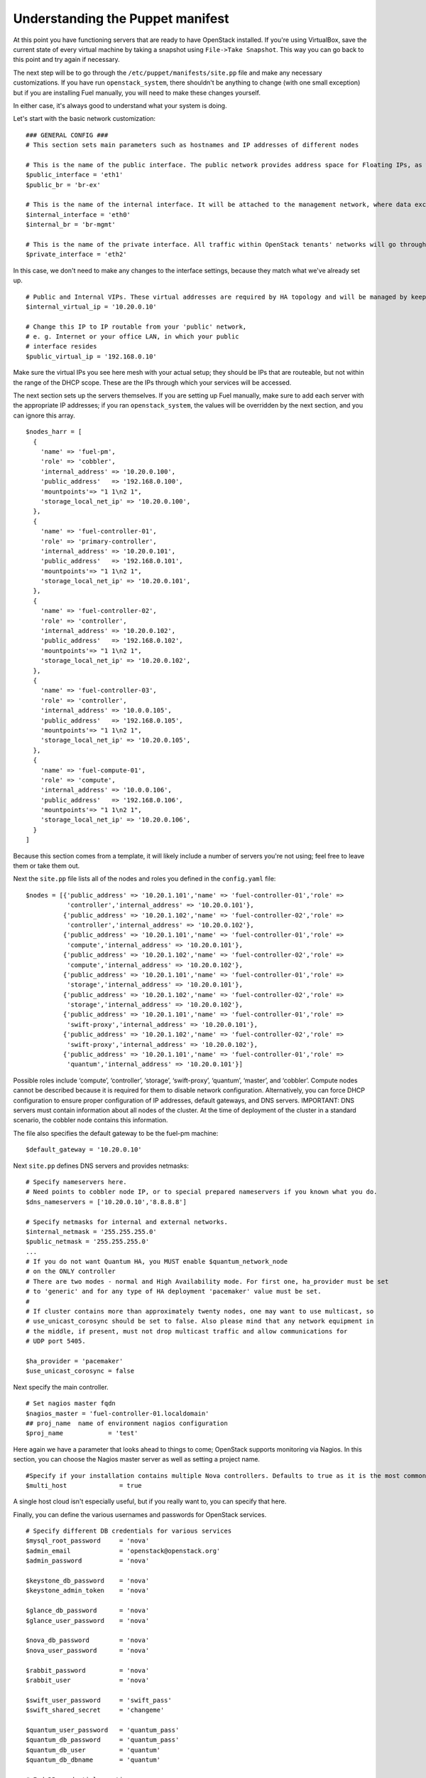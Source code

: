 
Understanding the Puppet manifest
---------------------------------

At this point you have functioning servers that are ready to have
OpenStack installed. If you're using VirtualBox, save the current state
of every virtual machine by taking a snapshot using ``File->Take Snapshot``. This
way you can go back to this point and try again if necessary.


The next step will be to go through the ``/etc/puppet/manifests/site.pp`` file and make any
necessary customizations.  If you have run ``openstack_system``, there shouldn't be anything to change (with one small exception) but if you are installing Fuel manually, you will need to make these changes yourself.  

In either case, it's always good to understand what your system is doing. 


Let's start with the basic network customization::



    ### GENERAL CONFIG ###
    # This section sets main parameters such as hostnames and IP addresses of different nodes

    # This is the name of the public interface. The public network provides address space for Floating IPs, as well as public IP accessibility to the API endpoints.
    $public_interface = 'eth1'
    $public_br = 'br-ex'
    
    # This is the name of the internal interface. It will be attached to the management network, where data exchange between components of the OpenStack cluster will happen.
    $internal_interface = 'eth0'
    $internal_br = 'br-mgmt'
    
    # This is the name of the private interface. All traffic within OpenStack tenants' networks will go through this interface.
    $private_interface = 'eth2'


In this case, we don't need to make any changes to the interface
settings, because they match what we've already set up. ::

    # Public and Internal VIPs. These virtual addresses are required by HA topology and will be managed by keepalived.
    $internal_virtual_ip = '10.20.0.10'

    # Change this IP to IP routable from your 'public' network,
    # e. g. Internet or your office LAN, in which your public
    # interface resides
    $public_virtual_ip = '192.168.0.10'



Make sure the virtual IPs you see here mesh with your actual setup; they should be IPs that are routeable, but not within the range of the DHCP scope.   These are the IPs through which your services will be accessed.  

The next section sets up the servers themselves.  If you are setting up Fuel manually, make sure to add each server with the appropriate IP addresses; if you ran ``openstack_system``, the values will be overridden by the next section, and you can ignore this array. ::

  $nodes_harr = [
    {
      'name' => 'fuel-pm',
      'role' => 'cobbler',
      'internal_address' => '10.20.0.100',
      'public_address'   => '192.168.0.100',
      'mountpoints'=> "1 1\n2 1",
      'storage_local_net_ip' => '10.20.0.100',
    },
    {
      'name' => 'fuel-controller-01',
      'role' => 'primary-controller',
      'internal_address' => '10.20.0.101',
      'public_address'   => '192.168.0.101',
      'mountpoints'=> "1 1\n2 1",
      'storage_local_net_ip' => '10.20.0.101',
    },
    {
      'name' => 'fuel-controller-02',
      'role' => 'controller',
      'internal_address' => '10.20.0.102',
      'public_address'   => '192.168.0.102',
      'mountpoints'=> "1 1\n2 1",
      'storage_local_net_ip' => '10.20.0.102',
    },
    {
      'name' => 'fuel-controller-03',
      'role' => 'controller',
      'internal_address' => '10.0.0.105',
      'public_address'   => '192.168.0.105',
      'mountpoints'=> "1 1\n2 1",
      'storage_local_net_ip' => '10.20.0.105',
    },
    {
      'name' => 'fuel-compute-01',
      'role' => 'compute',
      'internal_address' => '10.0.0.106',
      'public_address'   => '192.168.0.106',
      'mountpoints'=> "1 1\n2 1",
      'storage_local_net_ip' => '10.20.0.106',
    }
  ]

Because this section comes from a template, it will likely include a number of servers you're not using; feel free to leave them or take them out. 

Next the ``site.pp`` file lists all of the nodes and roles you defined in the ``config.yaml`` file::

  $nodes = [{'public_address' => '10.20.1.101','name' => 'fuel-controller-01','role' => 
             'controller','internal_address' => '10.20.0.101'},
            {'public_address' => '10.20.1.102','name' => 'fuel-controller-02','role' => 
             'controller','internal_address' => '10.20.0.102'},
            {'public_address' => '10.20.1.101','name' => 'fuel-controller-01','role' => 
             'compute','internal_address' => '10.20.0.101'},
            {'public_address' => '10.20.1.102','name' => 'fuel-controller-02','role' => 
             'compute','internal_address' => '10.20.0.102'},
            {'public_address' => '10.20.1.101','name' => 'fuel-controller-01','role' => 
             'storage','internal_address' => '10.20.0.101'},
            {'public_address' => '10.20.1.102','name' => 'fuel-controller-02','role' => 
             'storage','internal_address' => '10.20.0.102'},
            {'public_address' => '10.20.1.101','name' => 'fuel-controller-01','role' => 
             'swift-proxy','internal_address' => '10.20.0.101'},
            {'public_address' => '10.20.1.102','name' => 'fuel-controller-02','role' => 
             'swift-proxy','internal_address' => '10.20.0.102'},
            {'public_address' => '10.20.1.101','name' => 'fuel-controller-01','role' => 
             'quantum','internal_address' => '10.20.0.101'}]

Possible roles include ‘compute’, ‘controller’, ‘storage’, ‘swift-proxy’, ‘quantum’, ‘master’, and ‘cobbler’. Compute nodes cannot be described because it is required for them to disable network configuration. Alternatively, you can force DHCP configuration to ensure proper configuration of IP addresses, default gateways, and DNS servers. IMPORTANT: DNS servers must contain information about all nodes of the cluster. At the time of deployment of the cluster in a standard scenario, the cobbler node contains this information.

The file also specifies the default gateway to be the fuel-pm machine::

  $default_gateway = '10.20.0.10'

Next ``site.pp`` defines DNS servers and provides netmasks::

  # Specify nameservers here.
  # Need points to cobbler node IP, or to special prepared nameservers if you known what you do.
  $dns_nameservers = ['10.20.0.10','8.8.8.8']

  # Specify netmasks for internal and external networks.
  $internal_netmask = '255.255.255.0'
  $public_netmask = '255.255.255.0'
  ...
  # If you do not want Quantum HA, you MUST enable $quantum_network_node
  # on the ONLY controller
  # There are two modes - normal and High Availability mode. For first one, ha_provider must be set 
  # to 'generic' and for any type of HA deployment 'pacemaker' value must be set. 
  # 
  # If cluster contains more than approximately twenty nodes, one may want to use multicast, so 
  # use_unicast_corosync should be set to false. Also please mind that any network equipment in
  # the middle, if present, must not drop multicast traffic and allow communications for 
  # UDP port 5405.

  $ha_provider = 'pacemaker'
  $use_unicast_corosync = false

Next specify the main controller. ::

  # Set nagios master fqdn
  $nagios_master = 'fuel-controller-01.localdomain'
  ## proj_name  name of environment nagios configuration
  $proj_name            = 'test'

Here again we have a parameter that looks ahead to things to come; OpenStack supports monitoring via Nagios.  In this section, you can choose the Nagios master server as well as setting a project name. ::

  #Specify if your installation contains multiple Nova controllers. Defaults to true as it is the most common scenario.
  $multi_host              = true

A single host cloud isn't especially useful, but if you really want to, you can specify that here.

Finally, you can define the various usernames and passwords for OpenStack services. ::

  # Specify different DB credentials for various services
  $mysql_root_password     = 'nova'
  $admin_email             = 'openstack@openstack.org'
  $admin_password          = 'nova'

  $keystone_db_password    = 'nova'
  $keystone_admin_token    = 'nova'

  $glance_db_password      = 'nova'
  $glance_user_password    = 'nova'

  $nova_db_password        = 'nova'
  $nova_user_password      = 'nova'

  $rabbit_password         = 'nova'
  $rabbit_user             = 'nova'

  $swift_user_password     = 'swift_pass'
  $swift_shared_secret     = 'changeme'

  $quantum_user_password   = 'quantum_pass'
  $quantum_db_password     = 'quantum_pass'
  $quantum_db_user         = 'quantum'
  $quantum_db_dbname       = 'quantum'

  # End DB credentials section

Now that the network is configured for the servers, let's look at the
various OpenStack services.


Enabling Quantum
^^^^^^^^^^^^^^^^

In order to deploy OpenStack with Quantum you need to set up an
additional node that will act as an L3 router, or run Quantum out of
one of the existing nodes. ::

  ### NETWORK/QUANTUM ###
  # Specify network/quantum specific settings

  # Should we use quantum or nova-network(deprecated).
  # Consult OpenStack documentation for differences between them.
  $quantum = true
  $quantum_netnode_on_cnt  = true

In this case, we're using a "compact" architecture, so we want to place Quantum on the controllers::

  # Specify network creation criteria:
  # Should puppet automatically create networks?
  $create_networks = true

  # Fixed IP addresses are typically used for communication between VM instances.
  $fixed_range = '172.16.0.0/16'

  # Floating IP addresses are used for communication of VM instances with the outside world (e.g. Internet).
  $floating_range = '192.168.0.0/24'

OpenStack uses two ranges of IP addresses for virtual machines: fixed IPs, which are used for communication between VMs, and thus are part of the private network, and floating IPs, which are assigned to VMs for the purpose of communicating to and from the Internet. ::

  # These parameters are passed to the previously specified network manager , e.g. nova-manage network create.
  # Not used in Quantum.
  $num_networks    = 1
  $network_size    = 31
  $vlan_start      = 300

These values don't actually relate to Quantum; they are used by nova-network.  IDs for the VLANs OpenStack will create for tenants run from ``vlan_start`` to (``vlan_start + num_networks - 1``), and are generated automatically. ::

  # Quantum

  # Segmentation type for isolating traffic between tenants
  # Consult Openstack Quantum docs 
  $tenant_network_type     = 'gre'

  # Which IP address will be used for creating GRE tunnels.
  $quantum_gre_bind_addr = $internal_address

  #Which IP have Quantum network node?
  $quantum_net_node_hostname = 'fuel-controller-03'
  $quantum_net_node_address = $controller_internal_addresses[$quantum_net_node_hostname]

If you are installing Quantum in non-HA mode, you will need to specify which single controller controls Quantum. :: 

  # If $external_ipinfo option is not defined, the addresses will be allocated automatically from $floating_range:
  # the first address will be defined as an external default router,
  # the second address will be attached to an uplink bridge interface,
  # the remaining addresses will be utilized for the floating IP address pool.
  $external_ipinfo = {'pool_start' => '192.168.56.30','public_net_router' => '192.168.0.1', 'pool_end' => '192.168.56.60','ext_bridge' => '192.168.0.1'}

  # Quantum segmentation range.
  # For VLAN networks: valid VLAN VIDs can be 1 through 4094.
  # For GRE networks: Valid tunnel IDs can be any 32-bit unsigned integer.
  $segment_range = '900:999'

  # Set up OpenStack network manager. It is used ONLY in nova-network.
  # Consult Openstack nova-network docs for possible values.
  $network_manager = 'nova.network.manager.FlatDHCPManager'
  
  # Assign floating IPs to VMs on startup automatically?
  $auto_assign_floating_ip = false

  # Database connection for Quantum configuration (quantum.conf)
  $quantum_sql_connection  = "mysql://${quantum_db_user}:${quantum_db_password}@${$internal_virtual_ip}/{quantum_db_dbname}"

  if $quantum {
    $public_int   = $public_br
    $internal_int = $internal_br
  } else {
    $public_int   = $public_interface
    $internal_int = $internal_interface
  }

If the system is set up to use Quantum, the public and internal interfaces are set to use the appropriate bridges, rather than the defined interfaces.

The remaining configuration is used to define classes that will be added to each Quantum node::

  #Network configuration
  stage {'netconfig':
        before  => Stage['main'],
  }
  class {'l23network': stage=> 'netconfig'}
  class node_netconfig (
    $mgmt_ipaddr,
    $mgmt_netmask  = '255.255.255.0',
    $public_ipaddr = undef,
    $public_netmask= '255.255.255.0',
    $save_default_gateway=true,
    $quantum = $quantum,
  ) {
    if $quantum {
      l23network::l3::create_br_iface {'mgmt':
        interface => $internal_interface, # !!! NO $internal_int /sv !!!
        bridge    => $internal_br,
        ipaddr    => $mgmt_ipaddr,
        netmask   => $mgmt_netmask,
        dns_nameservers      => $dns_nameservers,
        save_default_gateway => $save_default_gateway,
      } ->
      l23network::l3::create_br_iface {'ex':
        interface => $public_interface, # !! NO $public_int /sv !!!
        bridge    => $public_br,
        ipaddr    => $public_ipaddr,
        netmask   => $public_netmask,
        gateway   => $default_gateway,
      }
    } else {
      # nova-network mode
      l23network::l3::ifconfig {$public_int:
        ipaddr  => $public_ipaddr,
        netmask => $public_netmask,
        gateway => $default_gateway,
      }
      l23network::l3::ifconfig {$internal_int:
        ipaddr  => $mgmt_ipaddr,
        netmask => $mgmt_netmask,
        dns_nameservers      => $dns_nameservers,
      }
    }
    l23network::l3::ifconfig {$private_interface: ipaddr=>'none' }
  }
  ### NETWORK/QUANTUM END ###

All of this assumes, of course, that you're using Quantum; if you're using nova-network instead, only those values apply.

Defining the current cluster
^^^^^^^^^^^^^^^^^^^^^^^^^^^^

Fuel enables you to control multiple deployments simultaneously by setting an individual deployment ID::

  # This parameter specifies the the identifier of the current cluster. This is needed in case of multiple environments.
  # installation. Each cluster requires a unique integer value. 
  # Valid identifier range is 0 to 254
  $deployment_id = '79'

Enabling Cinder
^^^^^^^^^^^^^^^

This example also uses Cinder, and with
some very specific variations from the default. Specifically, as we
said before, while the Cinder scheduler will continue to run on the
controllers, the actual storage takes place on the compute nodes, on
the ``/dev/sdb1`` partition you created earlier. Cinder will be activated
on any node that contains the specified block devices -- unless
specified otherwise -- so let's look at what all of that means for the
configuration. ::


   # Choose which nodes to install cinder onto
   # 'compute'            -> compute nodes will run cinder
   # 'controller'         -> controller nodes will run cinder
   # 'storage'            -> storage nodes will run cinder
   # 'fuel-controller-XX' -> specify particular host(s) by hostname
   # 'XXX.XXX.XXX.XXX'    -> specify particular host(s) by IP address
   # 'all'                -> compute, controller, and storage nodes will run cinder (excluding swift and proxy nodes)
   $cinder_nodes          = ['controller']
    
We want Cinder to be on the controller nodes, so set this value to ``['controller']``. ::



    #Set it to true if your want cinder-volume been installed to the host
    #Otherwise it will install api and scheduler services
    $manage_volumes = true
    
    # Setup network interface, which Cinder uses to export iSCSI targets.
    # This interface defines which IP to use to listen on iscsi port for
    # incoming connections of initiators
    $cinder_iscsi_bind_iface = $internal_int



Here you have the opportunity to specify which network interface
Cinder uses for its own traffic. For example, you could set up a fourth NIC at ``eth3`` 
and specify that rather than ``$internal_int``.  ::



    # Below you can add physical volumes to cinder. Please replace values with the actual names of devices.
    # This parameter defines which partitions to aggregate into cinder-volumes or nova-volumes LVM VG
    # !!!!!!!!!!!!!!!!!!!!!!!!!!!!!!!!!!!!!!!!!!!!!!!!!!!!!!!!!!!!!!!
    # USE EXTREME CAUTION WITH THIS SETTING! IF THIS PARAMETER IS DEFINED,
    # IT WILL AGGREGATE THE VOLUMES INTO AN LVM VOLUME GROUP
    # AND ALL THE DATA THAT RESIDES ON THESE VOLUMES WILL BE LOST!
    # !!!!!!!!!!!!!!!!!!!!!!!!!!!!!!!!!!!!!!!!!!!!!!!!!!!!!!!!!!!!!!!
    # Leave this parameter empty if you want to create [cinder|nova]-volumes VG by yourself
    $nv_physical_volume = ['/dev/sdb']
    
    ### CINDER/VOLUME END ###


We only want to allocate the ``/dev/sdb`` value for Cinder, so adjust
``$nv_physical_volume`` accordingly. Note, however, that this is a global
value; it will apply to all servers, including the controllers --
unless we specify otherwise, which we will in a moment.



**Be careful** to not add block devices to the list which contain useful
data (e.g. block devices on which your OS resides), as they will be
destroyed after you allocate them for Cinder.



Now lets look at the other storage-based service: Swift.


Enabling Glance and Swift
^^^^^^^^^^^^^^^^^^^^^^^^^

There aren't many changes that you will need to make to the default
configuration in order to enable Swift to work properly in Swift
Compact mode, but you will need to adjust for the fact that we are
running Swift on physical partitions ::


    ...
    ### GLANCE and SWIFT ###
    
    # Which backend to use for glance
    # Supported backends are "swift" and "file"
    $glance_backend = 'swift'
    
    # Use loopback device for swift:
    # set 'loopback' or false
    # This parameter controls where swift partitions are located:
    # on physical partitions or inside loopback devices.
    $swift_loopback = false
    
The default value is ``loopback``, which tells Swift to use a loopback storage device, which is basically a file that acts like a drive, rather than an actual physical drive.  You can also set this value to ``false``, which tells OpenStack to use a physical file instead. ::


    # Which IP address to bind swift components to: e.g., which IP swift-proxy should listen on
    $swift_local_net_ip = $internal_address
    
    # IP node of controller used during swift installation
    # and put into swift configs
    $controller_node_public = $internal_virtual_ip

    # Hash of proxies hostname|fqdn => ip mappings.
    # This is used by controller_ha.pp manifests for haproxy setup
    # of swift_proxy backends
    $swift_proxies = $controller_internal_addresses

Next, you're specifying the ``swift-master``::

  # Set hostname of swift_master.
  # It tells on which swift proxy node to build
  # *ring.gz files. Other swift proxies/storages
  # will rsync them.
  if $node[0]['role'] == 'primary-controller' {
    $primary_proxy = true
  } else {
    $primary_proxy = false
  }
  if $node[0]['role'] == 'primary-controller' {
    $primary_controller = true
  } else {
    $primary_controller = false
  }
  $master_swift_proxy_nodes = filter_nodes($nodes,'role','primary-controller')
  $master_swift_proxy_ip = $master_swift_proxy_nodes[0]['internal_address']

In this case, there's no separate ``fuel-swiftproxy-01``, so the master controller will be the primary Swift controller.

Configuring OpenStack to use syslog
^^^^^^^^^^^^^^^^^^^^^^^^^^^^^^^^^^^

To use the syslog server, adjust the corresponding variables in the ``if $use_syslog`` clause::

    $use_syslog = true
    if $use_syslog {
        class { "::rsyslog::client": 
            log_local => true,
            log_auth_local => true,
            server => '127.0.0.1',
            port => '514'
        }
    }


For remote logging, use the IP or hostname of the server for the ``server`` value and set the ``port`` appropriately.  For local logging, ``set log_local`` and ``log_auth_local`` to ``true``.
   

Setting the version and mirror type
^^^^^^^^^^^^^^^^^^^^^^^^^^^^^^^^^^^

You can customize the various versions of OpenStack's components, though it's typical to use the latest versions::

   ### Syslog END ###
   case $::osfamily {
       "Debian":  {
          $rabbitmq_version_string = '2.8.7-1'
       }
       "RedHat": {
          $rabbitmq_version_string = '2.8.7-2.el6'
       }
   }
   # OpenStack packages and customized component versions to be installed. 
   # Use 'latest' to get the most recent ones or specify exact version if you need to install custom version.
   $openstack_version = {
     'keystone'         => 'latest',
     'glance'           => 'latest',
     'horizon'          => 'latest',
     'nova'             => 'latest',
     'novncproxy'       => 'latest',
     'cinder'           => 'latest',
     'rabbitmq_version' => $rabbitmq_version_string,
   }

To tell Fuel to download packages from external repos provided by Mirantis and your distribution vendors, make sure the ``$mirror_type`` variable is set to ``default``::

    # If you want to set up a local repository, you will need to manually adjust mirantis_repos.pp,
    # though it is NOT recommended.
    $mirror_type = 'default'
    $enable_test_repo = false
    $repo_proxy = 'http://10.20.0.100:3128'

Once again, the ``$mirror_type`` **must** be set to ``default``.  If you set it correctly in ``config.yaml`` and ran ``openstack_system`` this will already be taken care of.  Otherwise, **make sure** to set this value yourself.

Future versions of Fuel will enable you to use your own internal repositories.

Setting verbosity
^^^^^^^^^^^^^^^^^ 

You also have the option to determine how much information OpenStack provides when performing configuration::

  # This parameter specifies the verbosity level of log messages
  # in openstack components config. Currently, it disables or enables debugging.
  $verbose = true


Configuring Rate-Limits
^^^^^^^^^^^^^^^^^^^^^^^

Openstack has predefined limits on different HTTP queries for nova-compute and cinder services. Sometimes (e.g. for big clouds or test scenarios) these limits are too strict. (See http://docs.openstack.org/folsom/openstack-compute/admin/content/configuring-compute-API.html.) In this case you can change them to more appropriate values.

There are two hashes describing these limits: ``$nova_rate_limits`` and ``$cinder_rate_limits``. ::

    #Rate Limits for cinder and Nova
    #Cinder and Nova can rate-limit your requests to API services.
    #These limits can be reduced for your installation or usage scenario.
    #Change the following variables if you want. They are measured in requests per minute.
    $nova_rate_limits = {
      'POST' => 1000,
      'POST_SERVERS' => 1000,
      'PUT' => 1000, 'GET' => 1000,
      'DELETE' => 1000 
    }
    $cinder_rate_limits = {
      'POST' => 1000,
      'POST_SERVERS' => 1000,
      'PUT' => 1000, 'GET' => 1000,
      'DELETE' => 1000 
    }


Enabling Horizon HTTPS/SSL mode
^^^^^^^^^^^^^^^^^^^^^^^^^^^^^^^

Using the ``$horizon_use_ssl`` variable, you have the option to decide whether the OpenStack dashboard (Horizon) uses HTTP or HTTPS::

    #  'custom': require fileserver static mount point [ssl_certs] and hostname based certificate existence
    $horizon_use_ssl = false

This variable accepts the following values:

  * ``false``:  In this mode, the dashboard uses HTTP with no encryption.
  * ``default``:  In this mode, the dashboard uses keys supplied with the standard Apache SSL module package.
  * ``exist``:  In this case, the dashboard assumes that the domain name-based certificate, or keys, are provisioned in advance.  This can be a certificate signed by any authorized provider, such as Symantec/Verisign, Comodo, GoDaddy, and so on.  The system looks for the keys in these locations:

    for Debian/Ubuntu:
      * public  ``/etc/ssl/certs/domain-name.pem``
      * private ``/etc/ssl/private/domain-name.key``
    for Centos/RedHat:
      * public  ``/etc/pki/tls/certs/domain-name.crt``
      * private ``/etc/pki/tls/private/domain-name.key``

  * ``custom``:  This mode requires a static mount point on the fileserver for ``[ssl_certs]`` and certificate pre-existence.  To enable this mode, configure the puppet fileserver by editing ``/etc/puppet/fileserver.conf`` to add::

      [ssl_certs]
        path /etc/puppet/templates/ssl
        allow *

    From there, create the appropriate directory::

      mkdir -p /etc/puppet/templates/ssl

    Add the certificates to this directory.  (Reload the puppetmaster service for these changes to take effect.)

Now we just need to make sure that all of our nodes get the proper
values.


Defining the node configurations
^^^^^^^^^^^^^^^^^^^^^^^^^^^^^^^^

Now that we've set all of the global values, its time to make sure that
the actual node definitions are correct. For example, by default all
nodes will enable Cinder on ``/dev/sdb``, but we don't want that for the
controllers, so set ``nv_physical_volume`` to ``null``, and ``manage_volumes`` to ``false``. ::



    ...
    class compact_controller (
      $quantum_network_node = $quantum_netnode_on_cnt
    ) {
      class { 'openstack::controller_ha':
        controller_public_addresses   => $controller_public_addresses,
        controller_internal_addresses => $controller_internal_addresses,
        internal_address        => $internal_address,
        public_interface        => $public_int,
        internal_interface      => $internal_int,
     ...
        manage_volumes          => false,
        galera_nodes            => $controller_hostnames,
        nv_physical_volume      => null,
        use_syslog              => $use_syslog,
        nova_rate_limits        => $nova_rate_limits,
        cinder_rate_limits      => $cinder_rate_limits,
        horizon_use_ssl         => $horizon_use_ssl,
        use_unicast_corosync    => $use_unicast_corosync,
        ha_provider             => $ha_provider
      }
      class { 'swift::keystone::auth':
        password         => $swift_user_password,
        public_address   => $public_virtual_ip,
        internal_address => $internal_virtual_ip,
        admin_address    => $internal_virtual_ip,
      }
    }
    ...



Fortunately, Fuel includes a class for the controllers, so you don't
have to make these changes for each individual controller. As you can
see, the controllers generally use the global values, but in this case
you're telling the controllers not to manage_volumes, and not to use
``/dev/sdb`` for Cinder.



If you look down a little further, this class then goes on to help
specify the individual controllers and compute nodes::


    ...
	node /fuel-controller-[\d+]/ {
	  include stdlib
	  class { 'operatingsystem::checksupported':
	      stage => 'setup'
	  }

	  class {'::node_netconfig':
	      mgmt_ipaddr    => $::internal_address,
	      mgmt_netmask   => $::internal_netmask,
	      public_ipaddr  => $::public_address,
	      public_netmask => $::public_netmask,
	      stage          => 'netconfig',
	  }

	  class {'nagios':
	    proj_name       => $proj_name,
	    services        => [
	      'host-alive','nova-novncproxy','keystone', 'nova-scheduler',
	      'nova-consoleauth', 'nova-cert', 'haproxy', 'nova-api', 'glance-api',
	      'glance-registry','horizon', 'rabbitmq', 'mysql', 'swift-proxy',
	      'swift-account', 'swift-container', 'swift-object',
	    ],
	    whitelist       => ['127.0.0.1', $nagios_master],
	    hostgroup       => 'controller',
	  }
	  
	  class { compact_controller: }
	  $swift_zone = $node[0]['swift_zone']

	  class { 'openstack::swift::storage_node':
	    storage_type       => $swift_loopback,
	    swift_zone         => $swift_zone,
	    swift_local_net_ip => $internal_address,
	  }

	  class { 'openstack::swift::proxy':
	    swift_user_password     => $swift_user_password,
	    swift_proxies           => $swift_proxies,
	    primary_proxy           => $primary_proxy,
	    controller_node_address => $internal_virtual_ip,
	    swift_local_net_ip      => $internal_address,
	  }
	}

Notice also that each controller has the swift_zone specified, so each
of the three controllers can represent each of the three Swift zones.

Installing Nagios Monitoring using Puppet
^^^^^^^^^^^^^^^^^^^^^^^^^^^^^^^^^^^^^^^^^

Fuel provides a way to deploy Nagios for monitoring your OpenStack cluster. It will require the installation of an agent on the controller, compute, and storage nodes, as well as having a master server for Nagios which will collect and display all the results. An agent, the Nagios NRPE addon, allows OpenStack to execute Nagios plugins on remote Linux/Unix machines. The main reason for doing this is to monitor basic resources (such as CPU load, memory usage, etc.), as well as more advanced ones on remote machines.


Nagios Agent
~~~~~~~~~~~~

In order to install Nagios NRPE on a compute or controller node, a node should have the following settings: ::

  class {'nagios':
    proj_name       => 'test',
    services        => ['nova-compute','nova-network','libvirt'],
    whitelist       => ['127.0.0.1','10.0.97.5'],
    hostgroup       => 'compute',
  }

* ``proj_name``: An environment for nagios commands and the directory (``/etc/nagios/test/``).
* ``services``: All services to be monitored by nagios.
* ``whitelist``: The array of IP addreses trusted by NRPE.
* ``hostgroup``: The group to be used in the nagios master (do not forget create the group in the nagios master).

Nagios Server
~~~~~~~~~~~~~

In order to install Nagios Master on any convenient node, a node should have the following applied: ::

  class {'nagios::master':
    proj_name       => 'test',
    templatehost    => {'name' => 'default-host','check_interval' => '10'},
    templateservice => {'name' => 'default-service' ,'check_interval'=>'10'},
    hostgroups      => ['compute','controller'],
    contactgroups   => {'group' => 'admins', 'alias' => 'Admins'}, 
    contacts        => {'user' => 'hotkey', 'alias' => 'Dennis Hoppe',
                 'email' => 'nagios@%{domain}',
                 'group' => 'admins'},
  }

* ``proj_name``: The environment for nagios commands and the directory (``/etc/nagios/test/``).
* ``templatehost``: The group of checks and intervals parameters for hosts (as a Hash).
* ``templateservice``: The group of checks and intervals parameters for services  (as a Hash).
* ``hostgroups``: All groups which on NRPE nodes (as an Array).
* ``contactgroups``: The group of contacts (as a Hash).
* ``contacts``: Contacts to receive error reports (as a Hash)


Health Checks
~~~~~~~~~~~~~

The complete definition of the available services to monitor and their health checks can be viewed at ``deployment/puppet/nagios/manifests/params.pp``.

Here is the list: ::

  $services_list = {
    'nova-compute' => 'check_nrpe_1arg!check_nova_compute',
    'nova-network' => 'check_nrpe_1arg!check_nova_network',
    'libvirt' => 'check_nrpe_1arg!check_libvirt',
    'swift-proxy' => 'check_nrpe_1arg!check_swift_proxy',
    'swift-account' => 'check_nrpe_1arg!check_swift_account',
    'swift-container' => 'check_nrpe_1arg!check_swift_container',
    'swift-object' => 'check_nrpe_1arg!check_swift_object',
    'swift-ring' => 'check_nrpe_1arg!check_swift_ring',
    'keystone' => 'check_http_api!5000',
    'nova-novncproxy' => 'check_nrpe_1arg!check_nova_novncproxy',
    'nova-scheduler' => 'check_nrpe_1arg!check_nova_scheduler',
    'nova-consoleauth' => 'check_nrpe_1arg!check_nova_consoleauth',
    'nova-cert' => 'check_nrpe_1arg!check_nova_cert',
    'cinder-scheduler' => 'check_nrpe_1arg!check_cinder_scheduler',
    'cinder-volume' => 'check_nrpe_1arg!check_cinder_volume',
    'haproxy' => 'check_nrpe_1arg!check_haproxy',
    'memcached' => 'check_nrpe_1arg!check_memcached',
    'nova-api' => 'check_http_api!8774',
    'cinder-api' => 'check_http_api!8776',
    'glance-api' => 'check_http_api!9292',
    'glance-registry' => 'check_nrpe_1arg!check_glance_registry',
    'horizon' => 'check_http_api!80',
    'rabbitmq' => 'check_rabbitmq',
    'mysql' => 'check_galera_mysql',
    'apt' => 'nrpe_check_apt',
    'kernel' => 'nrpe_check_kernel',
    'libs' => 'nrpe_check_libs',
    'load' => 'nrpe_check_load!5.0!4.0!3.0!10.0!6.0!4.0',
    'procs' => 'nrpe_check_procs!250!400',
    'zombie' => 'nrpe_check_procs_zombie!5!10',
    'swap' => 'nrpe_check_swap!20%!10%',
    'user' => 'nrpe_check_users!5!10',
    'host-alive' => 'check-host-alive',
  }

Finally, back in ``site.pp``, you define the compute nodes::

	# Definition of OpenStack compute nodes.
	node /fuel-compute-[\d+]/ {
	  ## Uncomment lines bellow if You want
	  ## configure network of this nodes 
	  ## by puppet.
	  class {'::node_netconfig':
	      mgmt_ipaddr    => $::internal_address,
	      mgmt_netmask   => $::internal_netmask,
	      public_ipaddr  => $::public_address,
	      public_netmask => $::public_netmask,
	      stage          => 'netconfig',
	  }
	  include stdlib
	  class { 'operatingsystem::checksupported':
	      stage => 'setup'
	  }

	  class {'nagios':
	    proj_name       => $proj_name,
	    services        => [
	      'host-alive', 'nova-compute','nova-network','libvirt'
	    ],
	    whitelist       => ['127.0.0.1', $nagios_master],
	    hostgroup       => 'compute',
	  }
	  
	  class { 'openstack::compute':
	    public_interface       => $public_int,
	    private_interface      => $private_interface,
	    internal_address       => $internal_address,
	    libvirt_type           => 'kvm',
	    fixed_range            => $fixed_range,
	    network_manager        => $network_manager,
	    network_config         => { 'vlan_start' => $vlan_start },
	    multi_host             => $multi_host,
	    sql_connection         => "mysql://nova:${nova_db_password}@${internal_virtual_ip}/nova",
	    rabbit_nodes           => $controller_hostnames,
	    rabbit_password        => $rabbit_password,
	    rabbit_user            => $rabbit_user,
	    rabbit_ha_virtual_ip   => $internal_virtual_ip,
	    glance_api_servers     => "${internal_virtual_ip}:9292",
	    vncproxy_host          => $public_virtual_ip,
	    verbose                => $verbose,
	    vnc_enabled            => true,
	    nova_user_password     => $nova_user_password,
	    cache_server_ip        => $controller_hostnames,
	    service_endpoint       => $internal_virtual_ip,
	    quantum                => $quantum,
	    quantum_sql_connection => $quantum_sql_connection,
	    quantum_user_password  => $quantum_user_password,
	    quantum_host           => $quantum_net_node_address,
	    tenant_network_type    => $tenant_network_type,
	    segment_range          => $segment_range,
	    cinder                 => $cinder,
	    manage_volumes         => $is_cinder_node ? { true => $manage_volumes, false => false},
	    cinder_iscsi_bind_iface=> $cinder_iscsi_bind_iface,
	    nv_physical_volume     => $nv_physical_volume,
	    db_host                => $internal_virtual_ip,
	    ssh_private_key        => 'puppet:///ssh_keys/openstack',
	    ssh_public_key         => 'puppet:///ssh_keys/openstack.pub',
	    use_syslog             => $use_syslog,
	    nova_rate_limits       => $nova_rate_limits,
	    cinder_rate_limits     => $cinder_rate_limits
	  }
	}


In the ``openstack/examples/site_openstack_full.pp`` example, the following nodes are specified:

* fuel-controller-01
* fuel-controller-02
* fuel-controller-03
* fuel-compute-[\d+]
* fuel-swift-01
* fuel-swift-02
* fuel-swift-03
* fuel-swiftproxy-[\d+]
* fuel-quantum

Using this architecture, the system includes three stand-alone swift-storage servers, and one or more swift-proxy servers.

With ``site.pp`` prepared, you're ready to perform the actual installation.


Installing OpenStack using Puppet directly
^^^^^^^^^^^^^^^^^^^^^^^^^^^^^^^^^^^^^^^^^^

Now that you've set all of your configurations, all that's left to stand
up your OpenStack cluster is to run Puppet on each of your nodes; the
Puppet Master knows what to do for each of them.

You have two options for performing this step.  The first, and by far the easiest, is to use the orchestrator.  If you're going to take that option, skip ahead to :ref:`Deploying OpenStack via Orchestration <orchestration>`.  If you choose not to use orchestration, or if for some reason you want to reload only one or two nodes, you can run Puppet manually on a the target nodes.

If you're starting from scratch, start by logging in to fuel-controller-01 and running the Puppet
agent.

One optional step would be to use the script command to log all
of your output so you can check for errors if necessary::



    script agent-01.log
    puppet agent --test

You will to see a great number of messages scroll by, and the
installation will take a significant amount of time. When the process
has completed, press CTRL-D to stop logging and grep for errors::



    grep err: agent-01.log



If you find any errors relating to other nodes, ignore them for now.



Now you can run the same installation procedure on fuel-controller-01
and fuel-controller-02, as well as fuel-compute-01.



Note that the controllers must be installed sequentially due to the
nature of assembling a MySQL cluster based on Galera, which means that
one must complete its installation before the next begins, but that
compute nodes can be installed concurrently once the controllers are
in place.



In some cases, you may find errors related to resources that are not
yet available when the installation takes place. To solve that
problem, simply re-run the puppet agent on the affected node after running the other controllers, and
again grep for error messages.



When you see no errors on any of your nodes, your OpenStack cluster is
ready to go.


Examples of OpenStack installation sequences
^^^^^^^^^^^^^^^^^^^^^^^^^^^^^^^^^^^^^^^^^^^^

When running Puppet manually, the exact sequence depends on what it is you're trying to achieve.  In most cases, you'll need to run Puppet more than once; with every deployment pass Puppet collects and adds necessary absent information to the OpenStack configuration, stores it to PuppedDB and applies necessary changes.  

  **Note:** *Sequentially run* means you don't start the next node deployment until previous one is finished.

  **Example 1:** **Full OpenStack deployment with standalone storage nodes**

    * Create necessary volumes on storage nodes as described in	 :ref:`create-the-XFS-partition`.
    * Sequentially run a deployment pass on every SwiftProxy node (``fuel-swiftproxy-01 ... fuel-swiftproxy-xx``), starting with the ``primary-swift-proxy node``. Node names are set by the ``$swift_proxies`` variable in ``site.pp``. There are 2 Swift Proxies by default.
    * Sequentially run a deployment pass on every storage node (``fuel-swift-01`` ... ``fuel-swift-xx``). 
    * Sequentially run a deployment pass on the controller nodes (``fuel-controller-01 ... fuel-controller-xx``). starting with the ``primary-controller`` node.
    * Run a deployment pass on the Quantum node (``fuel-quantum``) to install the Quantum router.
    * Run a deployment pass on every compute node (``fuel-compute-01 ... fuel-compute-xx``) - unlike the controllers, these nodes may be deployed in parallel.
    * Run an additional deployment pass on Controller 1 only (``fuel-controller-01``) to finalize the Galera cluster configuration.

  **Example 2:** **Compact OpenStack deployment with storage and swift-proxy combined with nova-controller on the same nodes**

    * Create the necessary volumes on controller nodes as described in :ref:`create-the-XFS-partition`
    * Sequentially run a deployment pass on the controller nodes (``fuel-controller-01 ... fuel-controller-xx``), starting with the ``primary-controller node``. Errors in Swift storage such as */Stage[main]/Swift::Storage::Container/Ring_container_device[<device address>]: Could not evaluate: Device not found check device on <device address>* are expected during the deployment passes until the very final pass.
    * Run an additional deployment pass on Controller 1 only (``fuel-controller-01``) to finalize the Galera cluster configuration.
    * Run a deployment pass on the Quantum node (``fuel-quantum``) to install the Quantum router.
    * Run a deployment pass on every compute node (``fuel-compute-01 ... fuel-compute-xx``) - unlike the controllers these nodes may be deployed in parallel.

  **Example 3:** **OpenStack HA installation without Swift**

    * Sequentially run a deployment pass on the controller nodes (``fuel-controller-01 ... fuel-controller-xx``), starting with the primary controller. No errors should appear during this deployment pass.
    * Run an additional deployment pass on the primary controller only (``fuel-controller-01``) to finalize the Galera cluster configuration.
    * Run a deployment pass on the Quantum node (``fuel-quantum``) to install the Quantum router.
    * Run a deployment pass on every compute node (``fuel-compute-01 ... fuel-compute-xx``) - unlike the controllers these nodes may be deployed in parallel.

  **Example 4:** **The most simple OpenStack installation: Controller + Compute on the same node**

    * Set the ``node /fuel-controller-[\d+]/`` variable in ``site.pp`` to match the hostname of the node on which you are going to deploy OpenStack. Set the ``node /fuel-compute-[\d+]/`` variable to **mismatch** the node name. Run a deployment pass on this node. No errors should appear during this deployment pass.
    * Set the ``node /fuel-compute-[\d+]/`` variable in ``site.pp`` to match the hostname of the node on which you are going to deploy OpenStack. Set the ``node /fuel-controller-[\d+]/`` variable to **mismatch** the node name. Run a deployment pass on this node. No errors should appear during this deployment pass.
